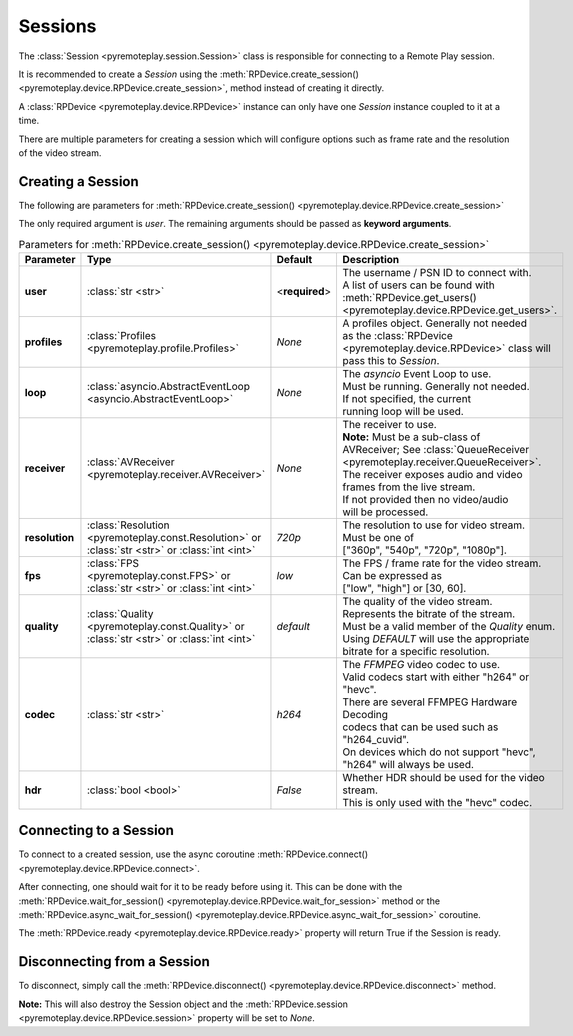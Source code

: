 Sessions
===============================================================================================

The :class:`Session <pyremoteplay.session.Session>` class is responsible for connecting to a Remote Play session.

It is recommended to create a `Session` using the :meth:`RPDevice.create_session() <pyremoteplay.device.RPDevice.create_session>`,
method instead of creating it directly.

A :class:`RPDevice <pyremoteplay.device.RPDevice>` instance can only have one `Session` instance coupled to it at a time. 

There are multiple parameters for creating a session which will configure options such as frame rate and
the resolution of the video stream.

Creating a Session
+++++++++++++++++++++++++++++++++++++++++++++

The following are parameters for :meth:`RPDevice.create_session() <pyremoteplay.device.RPDevice.create_session>`

The only required argument is `user`. The remaining arguments should be passed as **keyword arguments**.

.. list-table:: Parameters for :meth:`RPDevice.create_session() <pyremoteplay.device.RPDevice.create_session>`
   :widths: 25 10 15 50
   :header-rows: 1

   * - Parameter
     - Type
     - Default
     - Description

   * - **user**
     - :class:`str <str>`
     - <**required**>
     - | The username / PSN ID to connect with.
       | A list of users can be found with 
       | :meth:`RPDevice.get_users() <pyremoteplay.device.RPDevice.get_users>`.

   * - **profiles**
     - :class:`Profiles <pyremoteplay.profile.Profiles>`
     - `None`
     - | A profiles object. Generally not needed 
       | as the :class:`RPDevice <pyremoteplay.device.RPDevice>` class will 
       | pass this to `Session`.

   * - **loop**
     - :class:`asyncio.AbstractEventLoop <asyncio.AbstractEventLoop>`
     - `None`
     - | The `asyncio` Event Loop to use. 
       | Must be running. Generally not needed.
       | If not specified, the current 
       | running loop will be used.

   * - **receiver**
     - :class:`AVReceiver <pyremoteplay.receiver.AVReceiver>`
     - `None`
     - | The receiver to use.
       | **Note:** Must be a sub-class of 
       | AVReceiver; See :class:`QueueReceiver <pyremoteplay.receiver.QueueReceiver>`.
       | The receiver exposes audio and video 
       | frames from the live stream.
       | If not provided then no video/audio 
       | will be processed.

   * - **resolution**
     - :class:`Resolution <pyremoteplay.const.Resolution>` or :class:`str <str>` or :class:`int <int>`
     - `720p`
     - | The resolution to use for video stream.
       | Must be one of 
       | ["360p", "540p", "720p", "1080p"].

   * - **fps**
     - :class:`FPS <pyremoteplay.const.FPS>` or :class:`str <str>` or :class:`int <int>`
     - `low`
     - | The FPS / frame rate for the video stream.
       | Can be expressed as 
       | ["low", "high"] or [30, 60].

   * - **quality**
     - :class:`Quality <pyremoteplay.const.Quality>` or :class:`str <str>` or :class:`int <int>`
     - `default`
     - | The quality of the video stream. 
       | Represents the bitrate of the stream.
       | Must be a valid member of the `Quality` enum.
       | Using `DEFAULT` will use the appropriate 
       | bitrate for a specific resolution.

   * - **codec**
     - :class:`str <str>`
     - `h264`
     - | The `FFMPEG` video codec to use. 
       | Valid codecs start with either "h264" or "hevc".
       | There are several FFMPEG Hardware Decoding 
       | codecs that can be used such as "h264_cuvid".
       | On devices which do not support "hevc", 
       | "h264" will always be used.

   * - **hdr**
     - :class:`bool <bool>`
     - `False`
     - | Whether HDR should be used for the video stream.
       | This is only used with the "hevc" codec.

Connecting to a Session
+++++++++++++++++++++++++++++++++++++++++++++

To connect to a created session, use the async coroutine :meth:`RPDevice.connect() <pyremoteplay.device.RPDevice.connect>`.

After connecting, one should wait for it to be ready before using it.
This can be done with the :meth:`RPDevice.wait_for_session() <pyremoteplay.device.RPDevice.wait_for_session>` method or
the :meth:`RPDevice.async_wait_for_session() <pyremoteplay.device.RPDevice.async_wait_for_session>` coroutine.

The :meth:`RPDevice.ready <pyremoteplay.device.RPDevice.ready>` property will return True if the Session is ready.

Disconnecting from a Session
+++++++++++++++++++++++++++++++++++++++++++++

To disconnect, simply call the :meth:`RPDevice.disconnect() <pyremoteplay.device.RPDevice.disconnect>` method.

**Note:** This will also destroy the Session object and the :meth:`RPDevice.session <pyremoteplay.device.RPDevice.session>` property will be set to `None`.
